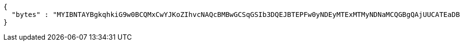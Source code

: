 [source,json,options="nowrap"]
----
{
  "bytes" : "MYIBNTAYBgkqhkiG9w0BCQMxCwYJKoZIhvcNAQcBMBwGCSqGSIb3DQEJBTEPFw0yNDEyMTExMTMyNDNaMCQGBgQAjUUCATEaDBhhcHBsaWNhdGlvbi9vY3RldC1zdHJlYW0wKwYJKoZIhvcNAQk0MR4wHDALBglghkgBZQMEAgGhDQYJKoZIhvcNAQELBQAwLwYJKoZIhvcNAQkEMSIEIJHAxzmY8GYVX7g4boQnghEUZmKUx+CY+EZn1VYt9UPYMHcGCyqGSIb3DQEJEAIvMWgwZjBkMGIEIALz68oBYydCU7yAnSdJjdQbsDFtfmsGaWARXeFVWJ2cMD4wNKQyMDAxGzAZBgNVBAMMElJvb3RTZWxmU2lnbmVkRmFrZTERMA8GA1UECgwIRFNTLXRlc3QCBi7WFNe7Vw=="
}
----